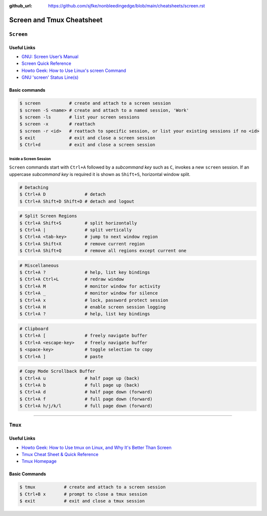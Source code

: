 :github_url: https://github.com/sjfke/nonbleedingedge/blob/main/cheatsheets/screen.rst

**************************
Screen and Tmux Cheatsheet
**************************

``Screen``
==========

Useful Links
------------

* `GNU: Screen User’s Manual <https://www.gnu.org/software/screen/manual/screen.html>`_
* `Screen Quick Reference <http://aperiodic.net/screen/quick_reference>`_
* `Howto Geek: How to Use Linux's screen Command <https://www.howtogeek.com/662422/how-to-use-linuxs-screen-command/>`_
* `GNU 'screen' Status Line(s) <https://www.gilesorr.com/blog/screen-status-bar.html>`_

Basic commands
--------------

.. code-block:: console

    $ screen           # create and attach to a screen session
    $ screen -S <name> # create and attach to a named session, 'Work'
    $ screen -ls       # list your screen sessions
    $ screen -x        # reattach
    $ screen -r <id>   # reattach to specific session, or list your existing sessions if no <id>
    $ exit             # exit and close a screen session
    $ Ctrl+d           # exit and close a screen session

Inside a Screen Session
^^^^^^^^^^^^^^^^^^^^^^^

``Screen`` commands start with ``Ctrl+A`` followed by a *subcommand key* such as ``C``, invokes a new ``screen``
session. If an uppercase *subcommand key* is required it is shown as ``Shift+S``, horizontal window split.

.. code-block:: console

    # Detaching
    $ Ctrl+A D               # detach
    $ Ctrl+A Shift+D Shift+D # detach and logout


.. code-block:: console
    :force:

    # Window Management
    $ Ctrl+A C               # create new window
    $ Ctrl+A Ctrl+A          # previous active new window
    $ Ctrl+A <number>        # connect to a given screen (0..9)
    $ Ctrl+A ' <title>       # connect to a given screen title or number
    $ Ctrl+A N               # next window in list
    $ Ctrl+A <space-key>     # next window in list
    $ Ctrl+A P               # next window in list
    $ Ctrl+A <backspace-key> # next window in list
    $ Ctrl+A W               # display window bar
    $ Ctrl+A Shift+A         # rename current window
    $ Ctrl+A "               # window list

.. code-block:: console

    # Split Screen Regions
    $ Ctrl+A Shift+S         # split horizontally
    $ Ctrl+A |               # split vertically
    $ Ctrl+A <tab-key>       # jump to next window region
    $ Ctrl+A Shift+X         # remove current region
    $ Ctrl+A Shift+Q         # remove all regions except current one

.. code-block:: console

    # Miscellaneous
    $ Ctrl+A ?               # help, list key bindings
    $ Ctrl+A Ctrl+L          # redraw window
    $ Ctrl+A M               # monitor window for activity
    $ Ctrl+A _               # monitor window for silence
    $ Ctrl+A x               # lock, password protect session
    $ Ctrl+A H               # enable screen session logging
    $ Ctrl+A ?               # help, list key bindings

.. code-block:: console

    # Clipboard
    $ Ctrl+A [               # freely navigate buffer
    $ Ctrl+A <escape-key>    # freely navigate buffer
    $ <space-key>            # toggle selection to copy
    $ Ctrl+A ]               # paste

.. code-block:: console

    # Copy Mode Scrollback Buffer
    $ Ctrl+A u               # half page up (back)
    $ Ctrl+A b               # full page up (back)
    $ Ctrl+A d               # half page down (forward)
    $ Ctrl+A f               # full page down (forward)
    $ Ctrl+A h/j/k/l         # full page down (forward)

****

``Tmux``
========

Useful Links
------------

* `Howto Geek: How to Use tmux on Linux, and Why It's Better Than Screen <https://www.howtogeek.com/671422/how-to-use-tmux-on-linux-and-why-its-better-than-screen/>`_
* `Tmux Cheat Sheet & Quick Reference <https://tmuxcheatsheet.com/>`_
* `Tmux Homepage <https://github.com/tmux/tmux/wiki>`_

Basic Commands
--------------

.. code-block:: console

    $ tmux           # create and attach to a screen session
    $ Ctrl+B x       # prompt to close a tmux session
    $ exit           # exit and close a tmux session

